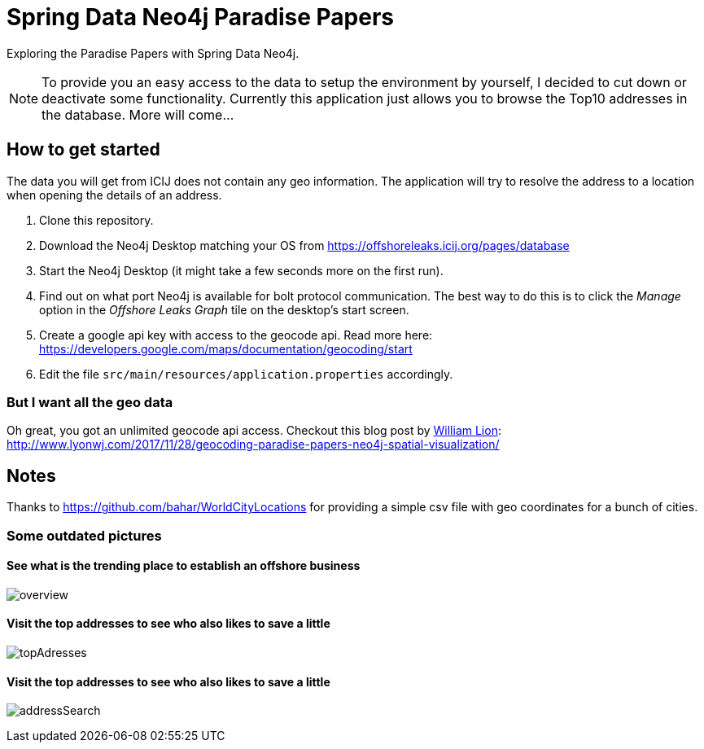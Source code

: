 = Spring Data Neo4j Paradise Papers

Exploring the Paradise Papers with Spring Data Neo4j.

NOTE: To provide you an easy access to the data to setup the environment by yourself, I decided to cut down or deactivate some functionality.
Currently this application just allows you to browse the Top10 addresses in the database.
More will come...

== How to get started

The data you will get from ICIJ does not contain any geo information.
The application will try to resolve the address to a location when opening the details of an address.

1. Clone this repository.
2. Download the Neo4j Desktop matching your OS from https://offshoreleaks.icij.org/pages/database
3. Start the Neo4j Desktop (it might take a few seconds more on the first run).
4. Find out on what port Neo4j is available for bolt protocol communication.
The best way to do this is to click the _Manage_ option in the _Offshore Leaks Graph_ tile on the desktop's start screen.
5. Create a google api key with access to the geocode api.
Read more here: https://developers.google.com/maps/documentation/geocoding/start
6. Edit the file `src/main/resources/application.properties` accordingly.

=== But I want all the geo data
Oh great, you got an unlimited geocode api access.
Checkout this blog post by https://twitter.com/lyonwj/[William Lion]: http://www.lyonwj.com/2017/11/28/geocoding-paradise-papers-neo4j-spatial-visualization/

== Notes

Thanks to https://github.com/bahar/WorldCityLocations for providing a simple csv file with geo coordinates for a bunch of cities.

=== Some outdated pictures
==== See what is the trending place to establish an offshore business
image:docs/sdn_pp_overview.png[overview, title="Overview"]

==== Visit the top addresses to see who also likes to save a little
image:docs/sdn_pp_topAddresses.png[topAdresses, title="Top addresses"]

==== Visit the top addresses to see who also likes to save a little
image:docs/sdn_pp_address_search.png[addressSearch, title="Address search"]

